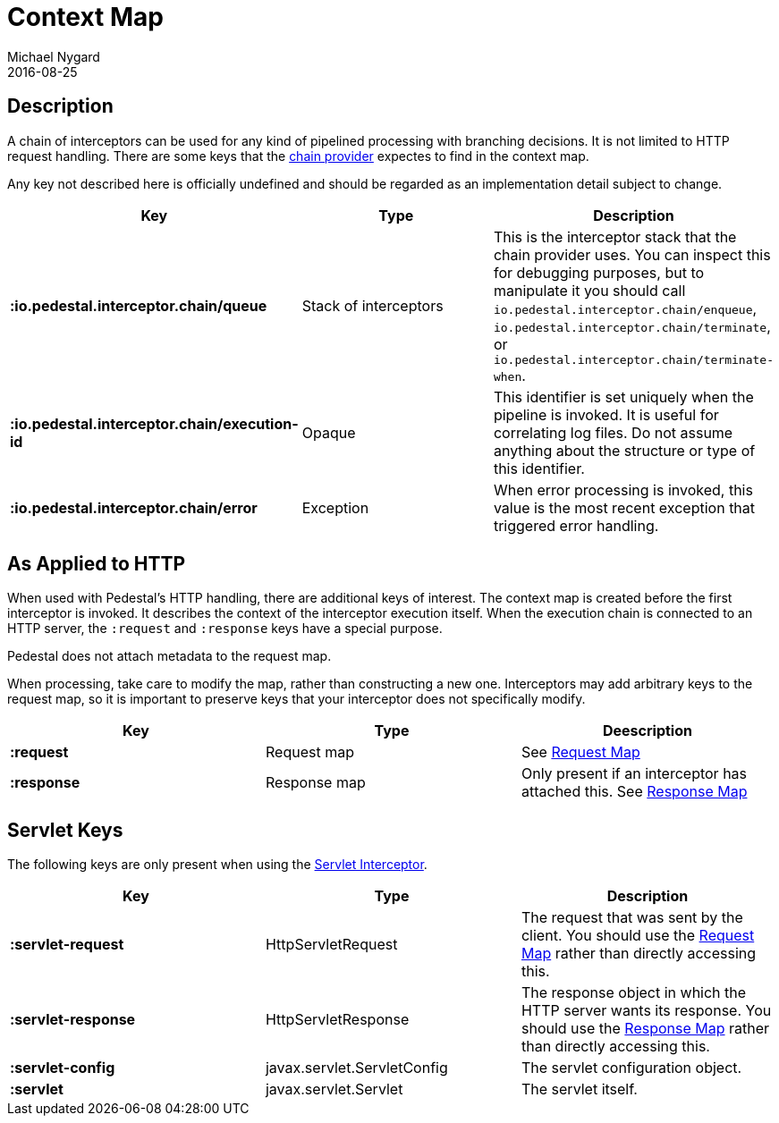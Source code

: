 = Context Map
Michael Nygard
2016-08-25
:jbake-type: page
:toc: macro
:icons: font
:section: reference


== Description

A chain of interceptors can be used for any kind of pipelined
processing with branching decisions. It is not limited to HTTP request
handling. There are some keys that the link:chain-provider[chain
provider] expectes to find in the context map.

Any key not described here is officially undefined and should be
regarded as an implementation detail subject to change.

[cols="s,d,d", options="header", grid="rows"]
|===
| Key | Type | Description

| :io.pedestal.interceptor.chain/queue
| Stack of interceptors
| This is the interceptor stack that the chain provider uses. You can inspect this for debugging purposes, but to manipulate it you should call `io.pedestal.interceptor.chain/enqueue`, `io.pedestal.interceptor.chain/terminate`, or `io.pedestal.interceptor.chain/terminate-when`.

| :io.pedestal.interceptor.chain/execution-id
| Opaque
| This identifier is set uniquely when the pipeline is invoked. It is useful for correlating log files. Do not assume anything about the structure or type of this identifier.

| :io.pedestal.interceptor.chain/error
| Exception
| When error processing is invoked, this value is the most recent exception that triggered error handling.
|===

== As Applied to HTTP

When used with Pedestal's HTTP handling, there are additional keys of
interest.  The context map is created before the first interceptor is
invoked. It describes the context of the interceptor execution
itself. When the execution chain is connected to an HTTP server, the
`:request` and `:response` keys have a special purpose.

Pedestal does not attach metadata to the request map.

When processing, take care to modify the map, rather than constructing
a new one. Interceptors may add arbitrary keys to the request map, so
it is important to preserve keys that your interceptor does not
specifically modify.

[cols="s,d,d", options="header", grid="rows"]
|===
| Key | Type | Deescription

| :request
| Request map
| See link:request-map[Request Map]

| :response
| Response map
| Only present if an interceptor has attached this. See link:response-map[Response Map]

|===

== Servlet Keys

The following keys are only present when using the
link:servlet-interceptor[Servlet Interceptor].

[cols="s,d,d", options="header", grid="rows"]
|===
| Key | Type | Description

| :servlet-request
| HttpServletRequest
| The request that was sent by the client. You should use the link:request-map[Request Map] rather than directly accessing this.

| :servlet-response
| HttpServletResponse
| The response object in which the HTTP server wants its response. You should use the link:response-map[Response Map] rather than directly accessing this.

| :servlet-config
| javax.servlet.ServletConfig
| The servlet configuration object.

| :servlet
| javax.servlet.Servlet
| The servlet itself.

|===
